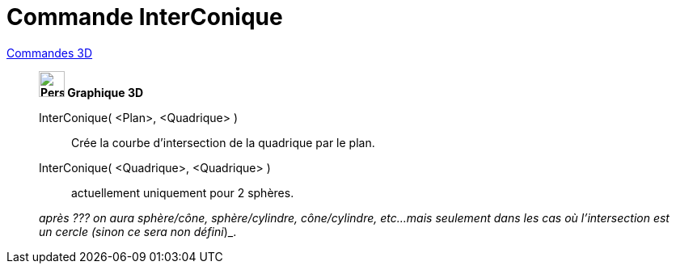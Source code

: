 = Commande InterConique
:page-en: commands/IntersectConic
ifdef::env-github[:imagesdir: /fr/modules/ROOT/assets/images]

xref:commands/Commandes_3D.adoc[Commandes 3D] 
_____________________________
*image:32px-Perspectives_algebra_3Dgraphics.svg.png[Perspectives algebra 3Dgraphics.svg,width=32,height=32] Graphique
3D*

InterConique( <Plan>, <Quadrique> )::
  Crée la courbe d'intersection de la quadrique par le plan.
InterConique( <Quadrique>, <Quadrique> )::
  actuellement uniquement pour 2 sphères.
 
_après ??? on aura sphère/cône, sphère/cylindre, cône/cylindre, etc...
  mais seulement dans les cas où l'intersection est un cercle (sinon ce sera non défini_)_.


